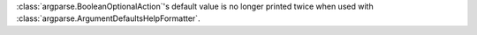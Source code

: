:class:`argparse.BooleanOptionalAction`'s default value is no longer printed twice when used with :class:`argparse.ArgumentDefaultsHelpFormatter`.
